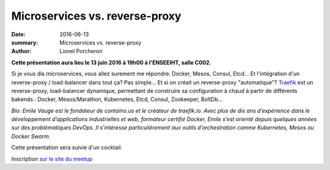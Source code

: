 ===============================
Microservices vs. reverse-proxy
===============================

:date: 2016-06-13
:summary: Microservices vs. reverse-proxy
:author: Lionel Porcheron

**Cette présentation aura lieu le 13 juin 2016 à 19h00 à l'ENSEEIHT, salle C002.**

Si je vous dis microservices, vous allez surement me répondre: Docker, Mesos, Consul, Etcd... Et l'intégration d'un reverse-proxy / load-balancer dans tout ça? Pas simple... Et si on créait un reverse-proxy "automatique"? `Traefik <http://traefik.io>`_ est un reverse-proxy, load-balancer dynamique, permettant de construire sa configuration à chaud à partir de différents bakends : Docker, Mesos/Marathon, Kubernetes, Etcd, Consul, Zookeeper, BoltDb…


*Bio: Emile Vauge est le fondateur de containo.us et le créateur de traefik.io. Avec plus de dix ans d’expérience dans le développement d’applications industrielles et web, formateur certifié Docker, Emile s’est orienté depuis quelques années sur des problématiques DevOps. Il s’intéresse particulièrement aux outils d’orchestration comme Kubernetes, Mesos ou Docker Swarm.*


Cette présentation sera suivie d'un cocktail.

Inscription `sur le site du meetup <https://www.meetup.com/fr-FR/Toulouse-DevOps/events/230526262/>`_

.. youtube:: sZm7uNsPwVU
     :width: 800
     :height: 600 
